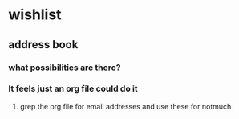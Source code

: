 * wishlist
** address book
*** what possibilities are there?
*** It feels just an org file could do it
**** grep the org file for email addresses and use these for notmuch
